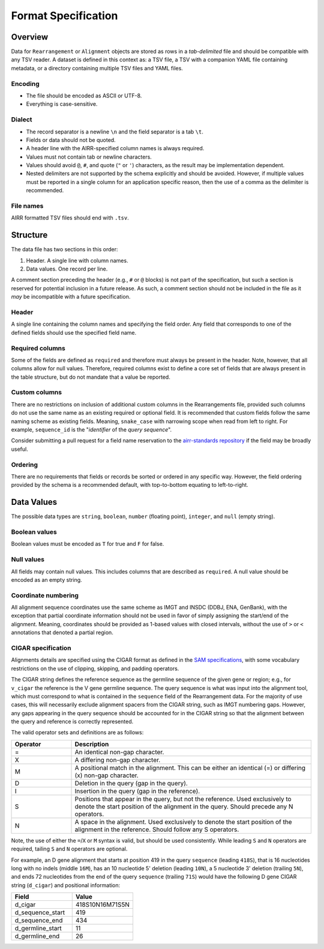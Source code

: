 .. _FormatSpecification:

Format Specification
=============================

Overview
-----------------------------

Data for ``Rearrangement`` or ``Alignment`` objects are stored as rows in a
*tab-delimited* file and should be compatible with any TSV reader.
A dataset is defined in this context as: a TSV file, a TSV with a companion YAML file
containing metadata, or a directory containing multiple TSV files and YAML files.

Encoding
^^^^^^^^^^^^^^^^^^^^^^^^^^^^^

+ The file should be encoded as ASCII or UTF-8.
+ Everything is case-sensitive.

Dialect
^^^^^^^^^^^^^^^^^^^^^^^^^^^^^

+ The record separator is a newline ``\n`` and the field separator is a tab ``\t``.
+ Fields or data should not be quoted.
+ A header line with the AIRR-specified column names is always required.
+ Values must not contain tab or newline characters.
+ Values should avoid ``@``, ``#``, and quote (``"`` or ``'``) characters,
  as the result may be implementation dependent.
+ Nested delimiters are not supported by the schema explicitly and should be avoided.
  However, if multiple values must be reported in a single column for an application
  specific reason, then the use of a comma as the delimiter is recommended.

File names
^^^^^^^^^^^^^^^^^^^^^^^^^^^^^

AIRR formatted TSV files should end with ``.tsv``.

Structure
-----------------------------

The data file has two sections in this order:

1.  Header. A single line with column names.
2.  Data values. One record per line.

A comment section preceding the header (e.g., ``#`` or ``@`` blocks) is not part of the
specification, but such a section is reserved for potential inclusion in a future
release. As such, a comment section should not be included in the file as it *may*
be incompatible with a future specification.

Header
^^^^^^^^^^^^^^^^^^^^^^^^^^^^^

A single line containing the column names and specifying the field order.
Any field that corresponds to one of the defined fields should use the
specified field name.

Required columns
^^^^^^^^^^^^^^^^^^^^^^^^^^^^^

Some of the fields are defined as ``required`` and therefore must always be present
in the header.  Note, however, that all columns allow for null values.  Therefore,
required columns exist to define a core set of fields that are always present in
the table structure, but do not mandate that a value be reported.

Custom columns
^^^^^^^^^^^^^^^^^^^^^^^^^^^^^

There are no restrictions on inclusion of additional custom columns in the
Rearrangements file, provided such columns do not use the same name as an
existing required or optional field. It is recommended that custom fields
follow the same naming scheme as existing fields. Meaning, ``snake_case``
with narrowing scope when read from left to right. For example,
``sequence_id`` is the "*identifier* of the *query sequence*".

Consider submitting a pull request for a field name reservation to the
`airr-standards repository <https://github.com/airr-community/airr-standards>`_
if the field may be broadly useful.

Ordering
^^^^^^^^^^^^^^^^^^^^^^^^^^^^^

There are no requirements that fields or records be sorted or
ordered in any specific way. However, the field ordering provided by the
schema is a recommended default, with top-to-bottom equating to left-to-right.

Data Values
-----------------------------

The possible data types are ``string``, ``boolean``, ``number`` (floating point),
``integer``, and ``null`` (empty string).

Boolean values
^^^^^^^^^^^^^^^^^^^^^^^^^^^^^

Boolean values must be encoded as ``T`` for true and ``F`` for false.

Null values
^^^^^^^^^^^^^^^^^^^^^^^^^^^^^

All fields may contain null values. This includes columns that are described as
``required``. A null value should be encoded as an empty string.

Coordinate numbering
^^^^^^^^^^^^^^^^^^^^^^^^^^^^^

All alignment sequence coordinates use the same scheme as IMGT and INSDC
(DDBJ, ENA, GenBank), with the exception that partial coordinate information
should not be used in favor of simply assigning the start/end of the alignment.
Meaning, coordinates should be provided as 1-based values with closed intervals,
without the use of ``>`` or ``<`` annotations that denoted a partial region.

CIGAR specification
^^^^^^^^^^^^^^^^^^^^^^^^^^^^^

Alignments details are specified using the CIGAR format as defined in the
`SAM specifications <https://samtools.github.io/hts-specs/SAMv1.pdf>`__, with
some vocabulary restrictions on the use of clipping, skipping, and
padding operators.

The CIGAR string defines the reference sequence as the germline sequence of the
given gene or region; e.g., for ``v_cigar`` the reference
is the V gene germline sequence. The query sequence is what was input into the
alignment tool, which must correspond to what is contained in the ``sequence``
field of the Rearrangement data. For the majority of use cases, this will
necessarily exclude alignment spacers from the CIGAR string, such as IMGT
numbering gaps. However, any gaps appearing in the query sequence
should be accounted for in the CIGAR string so that the alignment between
the query and reference is correctly represented.

The valid operator sets and definitions are as follows:

.. csv-table::
    :header: Operator, Description
    :widths: 20 80

    "=", "An identical non-gap character."
    "X", "A differing non-gap character."
    "M", "A positional match in the alignment. This can be either an identical (=) or differing (x) non-gap character."
    "D", "Deletion in the query (gap in the query)."
    "I", "Insertion in the query (gap in the reference)."
    "S", "Positions that appear in the query, but not the reference. Used exclusively to denote the start position of the alignment in the query. Should precede any N operators."
    "N", "A space in the alignment. Used exclusively to denote the start position of the alignment in the reference. Should follow any S operators."

Note, the use of either the ``=``/``X`` or ``M`` syntax is valid, but should be used consistently.
While leading ``S`` and ``N`` operators are required, tailing ``S`` and ``N`` operators are optional.

For example, an D gene alignment that starts at position 419 in the query ``sequence``
(leading ``418S``), that is 16 nucleotides long with no indels (middle ``16M``),
has an 10 nucleotide 5' deletion (leading ``10N``), a 5 nucleotide 3' deletion (trailing ``5N``),
and ends 72 nucleotides from the end of the query ``sequence`` (trailing ``71S``) would
have the following D gene CIGAR string (``d_cigar``) and positional information:

.. csv-table::
    :header: Field, Value
    :widths: 50 50

    d_cigar, 418S10N16M71S5N
    d_sequence_start, 419
    d_sequence_end, 434
    d_germline_start, 11
    d_germline_end, 26
